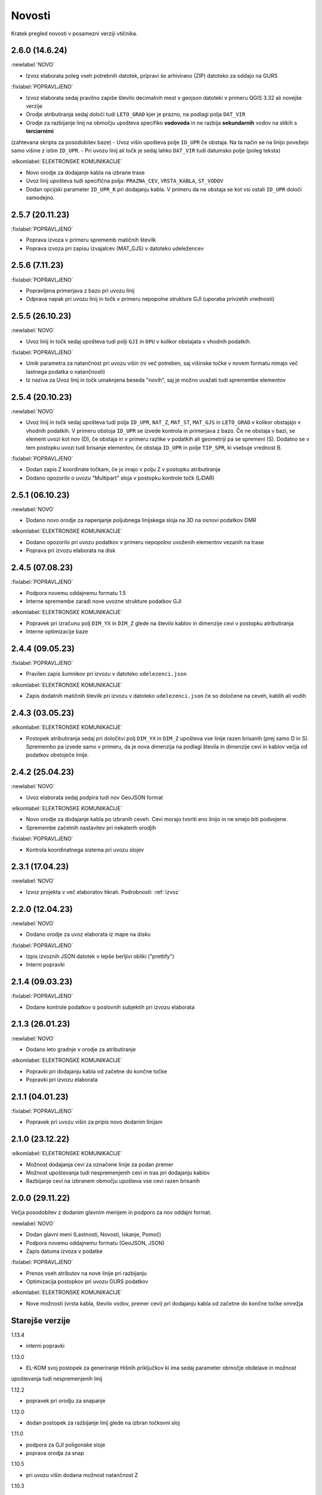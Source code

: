 

Novosti
=======

Kratek pregled novosti v posamezni verziji vtičnika.

.. _v2.6.0:

2.6.0 (14.6.24)
----------------

:newlabel:`NOVO`

- Izvoz elaborata poleg vseh potrebnih datotek, pripravi še arhivirano (ZIP) datoteko za oddajo na GURS

:fixlabel:`POPRAVLJENO`

- Izvoz elaborata sedaj pravilno zapiše število decimalnih mest v geojson datoteki v primeru QGIS 3.32 ali novejše verzije
- Orodje atributiranja sedaj določi tudi ``LETO_GRAD`` kjer je prazno, na podlagi polja ``DAT_VIR``
- Orodje za razbijanje linij na območju upošteva specifiko **vodovoda** in ne razbija **sekundarnih** vodov na stikih s **terciarnimi**
(zahtevana skripta za posodobitev baze)
- Uvoz višin upošteva polje ``ID_UPR`` če obstaja. Na ta način se na linijo povežejo samo višine z istim ``ID_UPR``.
- Pri uvozu linij ali točk je sedaj lahko ``DAT_VIR`` tudi datumsko polje (poleg teksta)

:elkomlabel:`ELEKTRONSKE KOMUNIKACIJE`

- Novo orodje za dodajanje kabla na izbrane trase
- Uvoz linij upošteva tudi specifična polja: ``PRAZNA_CEV``, ``VRSTA_KABLA``, ``ST_VODOV``
- Dodan opcijski parameter ``ID_UPR_K`` pri dodajanju kabla. V primeru da ne obstaja se kot vsi ostali ``ID_UPR`` določi samodejno.

.. _v2.5.7:

2.5.7 (20.11.23)
----------------

:fixlabel:`POPRAVLJENO`

- Poprava izvoza v primeru sprememb matičnih številk
- Poprava izvoza pri zapisu izvajalcev (MAT_GJS) v datoteko udeležencev

.. _v2.5.6:

2.5.6 (7.11.23)
----------------

:fixlabel:`POPRAVLJENO`

- Popravljena primerjava z bazo pri uvozu linij
- Odprava napak pri uvozu linij in točk v primeru nepopolne strukture GJI (uporaba privzetih vrednosti)

.. _v2.5.5:

2.5.5 (26.10.23)
----------------

:newlabel:`NOVO`

- Uvoz linij in točk sedaj upošteva tudi polji ``GJI`` in ``OPU`` v kolikor obstajata v vhodnih podatkih.

:fixlabel:`POPRAVLJENO`

- Umik parametra za natančnost pri uvozu višin (ni več potreben, saj višinske točke v novem formatu nimajo več lastnega podatka o natančnosti)
- Iz naziva za Uvoz linij in točk umaknjena beseda "novih", saj je možno uvažati tudi spremembe elementov

.. _v2.5.4:

2.5.4 (20.10.23)
----------------

:newlabel:`NOVO`

- Uvoz linij in točk sedaj upošteva tudi polja ``ID_UPR``, ``NAT_Z``, ``MAT_ST``, ``MAT_GJS`` in ``LETO_GRAD`` v kolikor obstajajo v vhodnih podatkih. V primeru obstoja ``ID_UPR`` se izvede kontrola in primerjava z bazo. Če ne obstaja v bazi, se element uvozi kot nov (D), če obstaja in v primeru razlike v podatkih ali geometriji pa se spremeni (S). Dodatno se v tem postopku uvozi tudi brisanje elementov, če obstaja ``ID_UPR`` in polje ``TIP_SPR``, ki vsebuje vrednost B.

:fixlabel:`POPRAVLJENO`

- Dodan zapis Z koordinate točkam, če jo imajo v polju Z v postopku atributiranja
- Dodano opozorilo o uvozu "Multipart" sloja v postopku kontrole točk (LiDAR)

.. _v2.5.1:

2.5.1 (06.10.23)
----------------

:newlabel:`NOVO`

- Dodano novo orodje za napenjanje poljubnega linijskega sloja na 3D na osnovi podatkov DMR

:elkomlabel:`ELEKTRONSKE KOMUNIKACIJE`

- Dodano opozorilo pri uvozu podatkov v primeru nepopolno uvoženih elementov vezanih na trase
- Poprava pri izvozu elaborata na disk

.. _v2.4.5:

2.4.5 (07.08.23)
----------------

:fixlabel:`POPRAVLJENO`

- Podpora novemu oddajnemu formatu 1.5
- Interne spremembe zaradi nove uvozne strukture podatkov GJI

:elkomlabel:`ELEKTRONSKE KOMUNIKACIJE`

- Popravek pri izračunu polj ``DIM_YX`` in ``DIM_Z`` glede na število kablov in dimenzije cevi v postopku atributiranja
- Interne optimizacije baze

.. _v2.4.4:

2.4.4 (09.05.23)
----------------

:fixlabel:`POPRAVLJENO`

- Pravilen zapis šumnikov pri izvozu v datoteko ``udelezenci.json``

:elkomlabel:`ELEKTRONSKE KOMUNIKACIJE`

- Zapis dodatnih matičnih številk pri izvozu v datoteko ``udelezenci.json`` če so določene na ceveh, kablih ali vodih

.. _v2.4.3:

2.4.3 (03.05.23)
----------------

:elkomlabel:`ELEKTRONSKE KOMUNIKACIJE`

- Postopek atributiranja sedaj pri določitvi polj ``DIM_YX`` in ``DIM_Z`` upošteva vse linije razen brisanih (prej samo D in S). Spremembo pa izvede samo v primeru, da je nova dimenzija na podlagi števila in dimenzije cevi in kablov večja od podatkov obstoječe linije.

.. _v2.4.2:

2.4.2 (25.04.23)
----------------

:newlabel:`NOVO`

- Uvoz elaborata sedaj podpira tudi nov GeoJSON format

:elkomlabel:`ELEKTRONSKE KOMUNIKACIJE`

- Novo orodje za dodajanje kabla po izbranih ceveh. Cevi morajo tvoriti eno linijo in ne smejo biti podvojene.
- Spremembe začetnih nastavitev pri nekaterih orodjih

:fixlabel:`POPRAVLJENO`

- Kontrola koordinatnega sistema pri uvozu slojev

.. _v2.3.1:

2.3.1 (17.04.23)
----------------

:newlabel:`NOVO`

- Izvoz projekta v več elaboratov hkrati. Podrobnosti: :ref:`izvoz`

.. _v2.2.0:

2.2.0 (12.04.23)
----------------

:newlabel:`NOVO`

- Dodano orodje za uvoz elaborata iz mape na disku

:fixlabel:`POPRAVLJENO`

- Izpis izvoznih JSON datotek v lepše berljivi obliki ("prettify")
- Interni popravki

.. _v2.1.4:

2.1.4 (09.03.23)
----------------

:fixlabel:`POPRAVLJENO`

- Dodane kontrole podatkov o poslovnih subjektih pri izvozu elaborata

.. _v2.1.3:

2.1.3 (26.01.23)
----------------

:newlabel:`NOVO`

- Dodano leto gradnje v orodje za atributiranje

:elkomlabel:`ELEKTRONSKE KOMUNIKACIJE`

- Popravki pri dodajanju kabla od začetne do končne točke
- Popravki pri izvozu elaborata

.. _v2.1.1:

2.1.1 (04.01.23)
----------------

:fixlabel:`POPRAVLJENO`

- Popravek pri uvozu višin za pripis novo dodanim linijam

.. _v2.1.0:

2.1.0 (23.12.22)
----------------

:elkomlabel:`ELEKTRONSKE KOMUNIKACIJE`

- Možnost dodajanja cevi za označene linije za podan premer
- Možnost upoštevanja tudi nespremenjenih cevi in tras pri dodajanju kablov
- Razbijanje cevi na izbranem območju upošteva vse cevi razen brisanih

.. _v2.0.0:

2.0.0 (29.11.22)
----------------

Večja posodobitev z dodanim glavnim menijem in podporo za nov oddajni format.

:newlabel:`NOVO`

- Dodan glavni meni (Lastnosti, Novosti, Iskanje, Pomoč)
- Podpora novemu oddajnemu formatu (GeoJSON, JSON)
- Zapis datuma izvoza v podatke

:fixlabel:`POPRAVLJENO`

- Prenos vseh atributov na nove linije pri razbijanju
- Optimizacija postopkov pri uvozu GURS podatkov

:elkomlabel:`ELEKTRONSKE KOMUNIKACIJE`

- Nove možnosti (vrsta kabla, število vodov, premer cevi) pri dodajanju kabla od začetne do končne točke omrežja


Starejše verzije
----------------

1.13.4

- interni popravki


1.13.0

- EL-KOM svoj postopek za generiranje Hišnih priključkov ki ima sedaj parameter območje obdelave in možnost
upoštevanja tudi nespremenjenih linij


1.12.2

- popravek pri orodju za snapanje


1.12.0

- dodan postopek za razbijanje linij glede na izbran točkovni sloj


1.11.0

- podpora za GJI poligonske sloje
- poprava orodja za snap


1.10.5

- pri uvozu višin dodana možnost natančnost Z


1.10.3

- postopek za atributiranje pripiše tudi Z koordinato točkam na podlagi višine loma linije če obstaja


1.10.0

- dodan postopek za paketno atributiranje elementov
- interne optimizacije


1.9.3

- interni popravki


1.9.2

- EL-KOM (dodajanje cevi za izbrane linije)


1.9.0

- dodana orodja za EL-KOM (generiranje kablov za hišne priključke in preostale linije/cevi)


1.8.2

- interni popravki


1.8.1

- dodan lokalni linijski sloj, ki se naloži ob zagonu plugina


1.8.0

- podpora različnim vrstam GJI
- upoštevanje več polj GJI strukture (če obstajajo) pri uvozu linij in točk
- možnost dodajanja polja meril pri uvozu linij
- popravek pri brisanje stavb na GEO-PORTALu (odmik 3m)


1.7.1

- interni popravek


1.7.0

- dodan postopek za generiranje cevi glede na dogovorjen zapis v polju opis na linijah
pri razbijanju linij na območju dodana možnost razbijanja še cevi po posameznih trasah
manjši interni popravki


1.6.2

- popravki pri "Snap" postopku in pri obravnavi višin


1.6.0

- dodan postopek za uvoz GURS-ovih podatkov glede na podano razdaljo ("Buffer") od novih linij
- dodan postopek za "Snap" lomnih točk starih linij na novo dodane točke
- postopek za uvoz linij upošteva tudi polje ATR1, če obstaja


1.5.0

- dodan postopek za generiranje hišnih priključkov (HP) in preračun omrežja (network)
- uvoz dobi opcijo brisanja elementov, ki ne obstajajo več na GURS-u


1.4.0

- postopek za višine vsebuje tudi možnost upoštevanja geoida


1.3.3

- interni popravek zaradi novega strežnika


1.3.2

- možen uvoz 2D tras, popravek pri uvozu točk


1.3.1

- dodana možnost vpisa traserja pri prenosu linij na GEO-PORTAL


1.3.0

- dodan postopek za uvoz višin za 2D trase v elaboratu,
- dodan postopek za pridobitev višine iz LiDARJA za poljubno točko,
- poprava pri prenosu linij na GEO-PORTAL,
- poprava pri pridobivanju višin iz LiDARJA


1.2.1

- dodan postopek za prenos označenih linij v GEO-PORTAL trase


1.2.0

- dodan postopek za razbijanje linije na točki


1.1.2

- uskladitev z interno spremembo na bazi


1.1.1

- upoštevanje različne velikosti črk pri poljih za uvoz točk in linij


1.1.0

- uvoz posnetih točk, poprava pri uvozu linij


1.0.0

- začetna verzija
